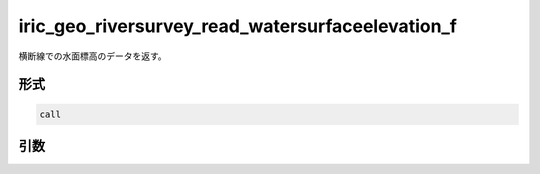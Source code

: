 iric_geo_riversurvey_read_watersurfaceelevation_f
=================================================

横断線での水面標高のデータを返す。

形式
----
.. code-block:: fortran

   call

引数
----

.. csv-table:: iric_geo_riversurvey_read_watersurfaceelevation_f の引数
   :file: iric_geo_riversurvey_read_watersurfaceelevation_f_args.csv
   :header-rows: 1

